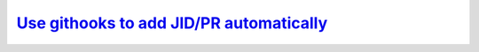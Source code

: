 *******************************************
`Use githooks to add JID/PR automatically`_
*******************************************

.. _Use githooks to add JID/PR automatically: https://gitlabe2.ext.net.nokia.com/rcp-software-guild/githooks
